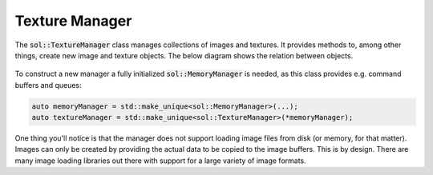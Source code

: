 Texture Manager
===============

The :code:`sol::TextureManager` class manages collections of images and textures. It provides methods to, among other
things, create new image and texture objects. The below diagram shows the relation between objects.

.. figure:: /_static/images/texture_manager.svg
    :alt: Diagram of the texture manager class structure.

To construct a new manager a fully initialized :code:`sol::MemoryManager` is needed, as this class provides e.g.
command buffers and queues:

.. code-block:: cpp

    auto memoryManager = std::make_unique<sol::MemoryManager>(...);
    auto textureManager = std::make_unique<sol::TextureManager>(*memoryManager);

One thing you'll notice is that the manager does not support loading image files from disk (or memory, for that matter).
Images can only be created by providing the actual data to be copied to the image buffers. This is by design. There are
many image loading libraries out there with support for a large variety of image formats.